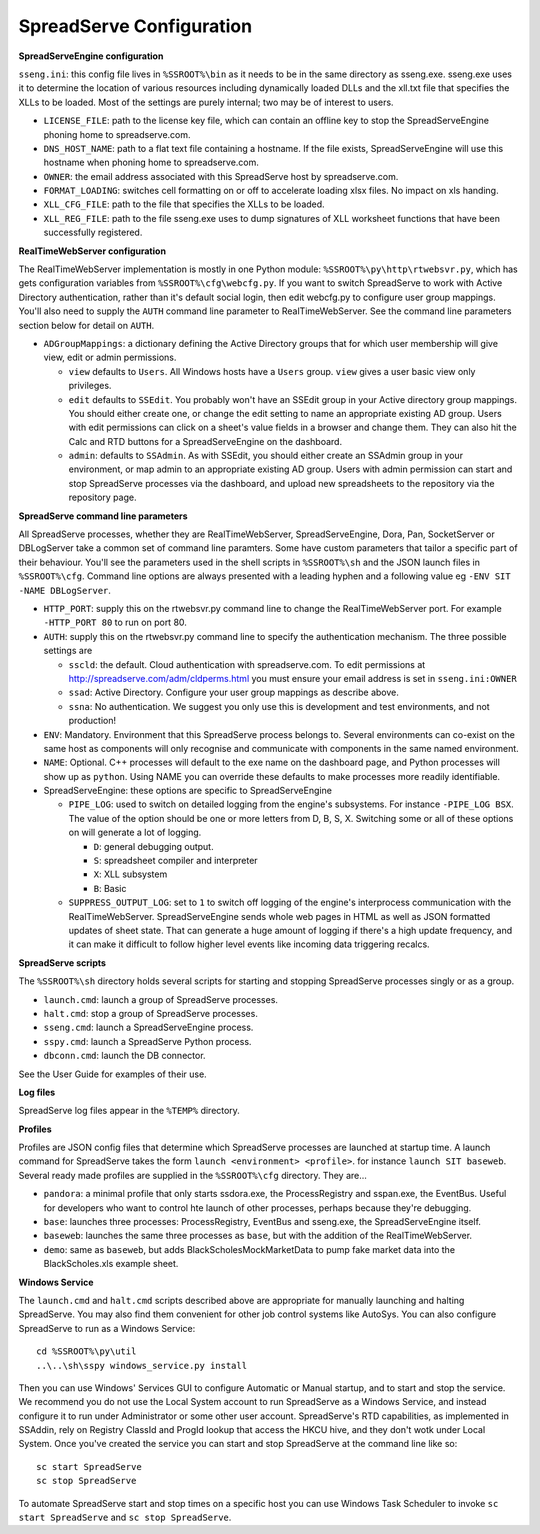 SpreadServe Configuration
=========================

**SpreadServeEngine configuration**

``sseng.ini``: this config file lives in ``%SSROOT%\bin`` as it needs to be in the same directory as sseng.exe.
sseng.exe uses it to determine the location of various resources including dynamically loaded DLLs and
the xll.txt file that specifies the XLLs to be loaded. Most of the settings are purely internal; two may be
of interest to users.


* ``LICENSE_FILE``: path to the license key file, which can contain an offline key to stop the SpreadServeEngine
  phoning home to spreadserve.com.
* ``DNS_HOST_NAME``: path to a flat text file containing a hostname. If the file exists, SpreadServeEngine will
  use this hostname when phoning home to spreadserve.com.
* ``OWNER``: the email address associated with this SpreadServe host by spreadserve.com.
* ``FORMAT_LOADING``: switches cell formatting on or off to accelerate loading xlsx files. No impact on xls handing.
* ``XLL_CFG_FILE``: path to the file that specifies the XLLs to be loaded.
* ``XLL_REG_FILE``: path to the file sseng.exe uses to dump signatures of XLL worksheet functions
  that have been successfully registered.

**RealTimeWebServer configuration**

The RealTimeWebServer implementation is mostly in one Python module: ``%SSROOT%\py\http\rtwebsvr.py``, which has
gets configuration variables from ``%SSROOT%\cfg\webcfg.py``. If you want to switch SpreadServe to work with
Active Directory authentication, rather than it's default social login, then edit webcfg.py to configure
user group mappings. You'll also need to supply the ``AUTH`` command line parameter to RealTimeWebServer. See
the command line parameters section below for detail on ``AUTH``.

* ``ADGroupMappings``: a dictionary defining the Active Directory groups that for which user
  membership will give view, edit or admin permissions.
  
  * ``view`` defaults to ``Users``. All Windows hosts have a ``Users`` group. ``view`` gives
    a user basic view only privileges.
  * ``edit`` defaults to ``SSEdit``. You probably won't have an SSEdit group in your
    Active directory group mappings. You should either create one, or change the edit
    setting to name an appropriate existing AD group. Users with edit permissions can
    click on a sheet's value fields in a browser and change them. They can also hit the
    Calc and RTD buttons for a SpreadServeEngine on the dashboard.
  * ``admin``: defaults to ``SSAdmin``. As with SSEdit, you should either create an SSAdmin
    group in your environment, or map admin to an appropriate existing AD group. Users with
    admin permission can start and stop SpreadServe processes via the dashboard, and upload
    new spreadsheets to the repository via the repository page.
    

**SpreadServe command line parameters**

All SpreadServe processes, whether they are RealTimeWebServer, SpreadServeEngine, Dora, Pan, SocketServer 
or DBLogServer take a common set of command line paramters. Some have custom parameters that tailor a specific
part of their behaviour. You'll see the parameters used in the shell scripts in ``%SSROOT%\sh`` and the JSON
launch files in ``%SSROOT%\cfg``. Command line options are always presented with a leading hyphen and a following
value eg ``-ENV SIT -NAME DBLogServer``.

* ``HTTP_PORT``: supply this on the rtwebsvr.py command line to change the RealTimeWebServer port. For example
  ``-HTTP_PORT 80`` to run on port 80.
* ``AUTH``: supply this on the rtwebsvr.py command line to specify the authentication mechanism. The three
  possible settings are
  
  * ``sscld``: the default. Cloud authentication with spreadserve.com. To edit permissions at http://spreadserve.com/adm/cldperms.html
    you must ensure your email address is set in ``sseng.ini:OWNER``
  * ``ssad``: Active Directory. Configure your user group mappings as describe above.
  * ``ssna``: No authentication. We suggest you only use this is development and test environments, and not production!  

* ``ENV``: Mandatory. Environment that this SpreadServe process belongs to. Several environments can co-exist on the
  same host as components will only recognise and communicate with components in the same named environment.
* ``NAME``: Optional. C++ processes will default to the exe name on the dashboard page, and Python processes will
  show up as ``python``. Using NAME you can override these defaults to make processes more readily identifiable.
* SpreadServeEngine: these options are specific to SpreadServeEngine

  * ``PIPE_LOG``: used to switch on detailed logging from the engine's subsystems. For instance ``-PIPE_LOG BSX``.
    The value of the option should be one or more letters from D, B, S, X. Switching some or all of these options
    on will generate a lot of logging.
    
    * ``D``: general debugging output.
    * ``S``: spreadsheet compiler and interpreter
    * ``X``: XLL subsystem
    * ``B``: Basic
    
  * ``SUPPRESS_OUTPUT_LOG``: set to ``1`` to switch off logging of the engine's interprocess communication with
    the RealTimeWebServer. SpreadServeEngine sends whole web pages in HTML as well as JSON formatted updates of
    sheet state. That can generate a huge amount of logging if there's a high update frequency, and it can make
    it difficult to follow higher level events like incoming data triggering recalcs.
  
**SpreadServe scripts**

The ``%SSROOT%\sh`` directory holds several scripts for starting and stopping SpreadServe processes singly or as
a group.

* ``launch.cmd``: launch a group of SpreadServe processes. 
* ``halt.cmd``: stop a group of SpreadServe processes.
* ``sseng.cmd``: launch a SpreadServeEngine process.
* ``sspy.cmd``: launch a SpreadServe Python process.
* ``dbconn.cmd``: launch the DB connector.

See the User Guide for examples of their use.

**Log files**

SpreadServe log files appear in the ``%TEMP%`` directory.

**Profiles**

Profiles are JSON config files that determine which SpreadServe processes are launched at startup time. A launch command
for SpreadServe takes the form ``launch <environment> <profile>``. for instance ``launch SIT baseweb``. Several ready
made profiles are supplied in the ``%SSROOT%\cfg`` directory. They are...

* ``pandora``: a minimal profile that only starts ssdora.exe, the ProcessRegistry and sspan.exe, the EventBus. Useful for
  developers who want to control hte launch of other processes, perhaps because they're debugging.
* ``base``: launches three processes: ProcessRegistry, EventBus and sseng.exe, the SpreadServeEngine itself. 
* ``baseweb``: launches the same three processes as ``base``, but with the addition of the RealTimeWebServer.
* ``demo``: same as ``baseweb``, but adds BlackScholesMockMarketData to pump fake market data into the BlackScholes.xls
  example sheet.
  
**Windows Service**

The ``launch.cmd`` and ``halt.cmd`` scripts described above are appropriate for manually launching and halting
SpreadServe. You may also find them convenient for other job control systems like AutoSys. You can also
configure SpreadServe to run as a Windows Service::

    cd %SSROOT%\py\util
    ..\..\sh\sspy windows_service.py install
    
Then you can use Windows' Services GUI to configure Automatic or Manual startup, and to start and stop the service.
We recommend you do not use the Local System account to run SpreadServe as a Windows Service, and instead configure
it to run under Administrator or some other user account. SpreadServe's RTD capabilities, as implemented in SSAddin,
rely on Registry ClassId and ProgId lookup that access the HKCU hive, and they don't wotk under Local System. Once
you've created the service you can start and stop SpreadServe at the command line like so::

    sc start SpreadServe
    sc stop SpreadServe
    
To automate SpreadServe start and stop times on a specific host you can use Windows Task Scheduler to invoke
``sc start SpreadServe`` and ``sc stop SpreadServe``.

